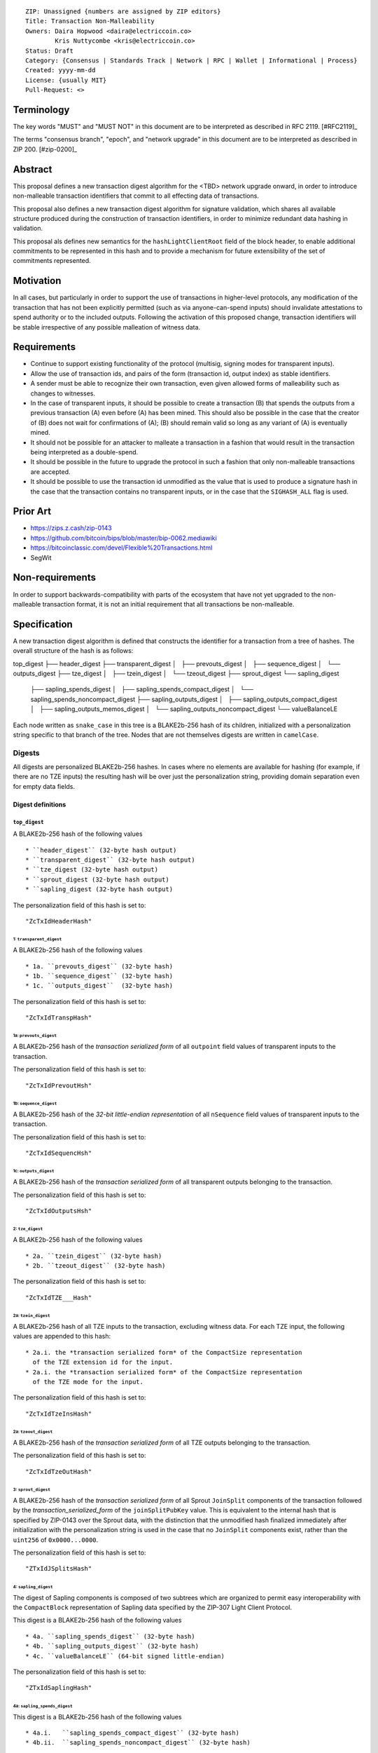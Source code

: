 ::

  ZIP: Unassigned {numbers are assigned by ZIP editors}
  Title: Transaction Non-Malleability
  Owners: Daira Hopwood <daira@electriccoin.co>
          Kris Nuttycombe <kris@electriccoin.co>
  Status: Draft
  Category: {Consensus | Standards Track | Network | RPC | Wallet | Informational | Process}
  Created: yyyy-mm-dd
  License: {usually MIT}
  Pull-Request: <>

===========
Terminology
===========

The key words "MUST" and "MUST NOT" in this document are to be interpreted as described in RFC 2119. [#RFC2119]_

The terms "consensus branch", "epoch", and "network upgrade" in this document are to be interpreted as
described in ZIP 200. [#zip-0200]_

========
Abstract
========

This proposal defines a new transaction digest algorithm for the <TBD> network upgrade
onward, in order to introduce non-malleable transaction identifiers that commit to
all effecting data of transactions.

This proposal also defines a new transaction digest algorithm for signature validation,
which shares all available structure produced during the construction of transaction 
identifiers, in order to minimize redundant data hashing in validation.

This proposal als defines new semantics for the ``hashLightClientRoot`` field of the
block header, to enable additional commitments to be represented in this hash and to
provide a mechanism for future extensibility of the set of commitments represented.

==========
Motivation
==========

In all cases, but particularly in order to support the use of transactions in
higher-level protocols, any modification of the transaction that has not been
explicitly permitted (such as via anyone-can-spend inputs) should invalidate
attestations to spend authority or to the included outputs. Following the activation
of this proposed change, transaction identifiers will be stable irrespective of 
any possible malleation of witness data. 

============
Requirements
============

- Continue to support existing functionality of the protocol (multisig, 
  signing modes for transparent inputs).

- Allow the use of transaction ids, and pairs of the form (transaction id,
  output index) as stable identifiers. 

- A sender must be able to recognize their own transaction, even given allowed
  forms of malleability such as changes to witnesses.

- In the case of transparent inputs, it should be possible to create a
  transaction (B) that spends the outputs from a previous transaction (A) even
  before (A) has been mined. This should also be possible in the case that the
  creator of (B) does not wait for confirmations of (A); (B) should remain
  valid so long as any variant of (A) is eventually mined.

- It should not be possible for an attacker to malleate a transaction in a
  fashion that would result in the transaction being interpreted as a
  double-spend.

- It should be possible in the future to upgrade the protocol in such a fashion
  that only non-malleable transactions are accepted.

- It should be possible to use the transaction id unmodified as the value that
  is used to produce a signature hash in the case that the transaction contains
  no transparent inputs, or in the case that the ``SIGHASH_ALL`` flag is used. 

=========
Prior Art
=========

- https://zips.z.cash/zip-0143
- https://github.com/bitcoin/bips/blob/master/bip-0062.mediawiki
- https://bitcoinclassic.com/devel/Flexible%20Transactions.html
- SegWit

================
Non-requirements
================

In order to support backwards-compatibility with parts of the ecosystem that
have not yet upgraded to the non-malleable transaction format, it is not an
initial requirement that all transactions be non-malleable.

=============
Specification
=============

A new transaction digest algorithm is defined that constructs the identifier for
a transaction from a tree of hashes. The overall structure of the hash is as follows:

top_digest
├── header_digest
├── transparent_digest
│   ├── prevouts_digest
│   ├── sequence_digest
│   └── outputs_digest
├── tze_digest
│   ├── tzein_digest
│   └── tzeout_digest
├── sprout_digest
└── sapling_digest
    ├── sapling_spends_digest
    │   ├── sapling_spends_compact_digest
    │   └── sapling_spends_noncompact_digest
    ├── sapling_outputs_digest
    │   ├── sapling_outputs_compact_digest
    │   ├── sapling_outputs_memos_digest
    │   └── sapling_outputs_noncompact_digest
    └── valueBalanceLE

Each node written as ``snake_case`` in this tree is a BLAKE2b-256 hash of its 
children, initialized with a personalization string specific to that branch 
of the tree. Nodes that are not themselves digests are written in ``camelCase``. 

-------
Digests
-------

All digests are personalized BLAKE2b-256 hashes. In cases where no elements are
available for hashing (for example, if there are no TZE inputs) the resulting hash
will be over just the personalization string, providing domain separation even for
empty data fields.

Digest definitions
==================

``top_digest``
--------------
A BLAKE2b-256 hash of the following values ::

   * ``header_digest`` (32-byte hash output)
   * ``transparent_digest`` (32-byte hash output)
   * ``tze_digest (32-byte hash output)
   * ``sprout_digest (32-byte hash output)
   * ``sapling_digest (32-byte hash output)

The personalization field of this hash is set to::

  "ZcTxIdHeaderHash"

1: ``transparent_digest``
`````````````````````````
A BLAKE2b-256 hash of the following values ::

* 1a. ``prevouts_digest`` (32-byte hash)
* 1b. ``sequence_digest`` (32-byte hash)
* 1c. ``outputs_digest``  (32-byte hash)

The personalization field of this hash is set to::

  "ZcTxIdTranspHash"

1a: ``prevouts_digest``
'''''''''''''''''''''''
A BLAKE2b-256 hash of the *transaction serialized form* of all ``outpoint``
field values of transparent inputs to the transaction.

The personalization field of this hash is set to::

  "ZcTxIdPrevoutHsh"

1b: ``sequence_digest``
'''''''''''''''''''''''
A BLAKE2b-256 hash of the *32-bit little-endian representation* of all ``nSequence``
field values of transparent inputs to the transaction.

The personalization field of this hash is set to::

  "ZcTxIdSequencHsh"

1c: ``outputs_digest``
''''''''''''''''''''''
A BLAKE2b-256 hash of the *transaction serialized form* of all transparent outputs 
belonging to the transaction.

The personalization field of this hash is set to::

  "ZcTxIdOutputsHsh"

2: ``tze_digest``
`````````````````
A BLAKE2b-256 hash of the following values ::

   * 2a. ``tzein_digest`` (32-byte hash)
   * 2b. ``tzeout_digest`` (32-byte hash)

The personalization field of this hash is set to::

  "ZcTxIdTZE___Hash"

2a: ``tzein_digest``
'''''''''''''''''''''''
A BLAKE2b-256 hash of all TZE inputs to the transaction, excluding witness data.
For each TZE input, the following values are appended to this hash::

   * 2a.i. the *transaction serialized form* of the CompactSize representation
     of the TZE extension id for the input.
   * 2a.i. the *transaction serialized form* of the CompactSize representation
     of the TZE mode for the input.

The personalization field of this hash is set to::

  "ZcTxIdTzeInsHash"

2a: ``tzeout_digest``
'''''''''''''''''''''''
A BLAKE2b-256 hash of the *transaction serialized form* of all TZE outputs 
belonging to the transaction.

The personalization field of this hash is set to::

  "ZcTxIdTzeOutHash"

3: ``sprout_digest``
`````````````````````````
A BLAKE2b-256 hash of the *transaction serialized form* of all Sprout ``JoinSplit`` 
components of the transaction followed by the *transaction_serialized_form* of the
``joinSplitPubKey`` value. This is equivalent to the internal hash that is specified
by ZIP-0143 over the Sprout data, with the distinction that the unmodified hash finalized
immediately after initialization with the personalization string is used in the case
that no ``JoinSplit`` components exist, rather than the ``uint256`` of ``0x0000...0000``.

The personalization field of this hash is set to::

  "ZTxIdJSplitsHash"

4: ``sapling_digest``
`````````````````````
The digest of Sapling components is composed of two subtrees which are organized to 
permit easy interoperability with the ``CompactBlock`` representation of Sapling data
specified by the ZIP-307 Light Client Protocol.

This digest is a BLAKE2b-256 hash of the following values ::

   * 4a. ``sapling_spends_digest`` (32-byte hash)
   * 4b. ``sapling_outputs_digest`` (32-byte hash)
   * 4c. ``valueBalanceLE`` (64-bit signed little-endian)

The personalization field of this hash is set to::

  "ZTxIdSaplingHash"

4a: ``sapling_spends_digest``
''''''''''''''''''''''''''''''
This digest is a BLAKE2b-256 hash of the following values ::

   * 4a.i.   ``sapling_spends_compact_digest`` (32-byte hash)
   * 4b.ii.  ``sapling_spends_noncompact_digest`` (32-byte hash)

The personalization field of this hash is set to::

  "ZTxIdSSpendsHash"

4a.i: ``sapling_spends_compact_digest``
........................................
A BLAKE2b-256 hash of the *transaction serialized form* of all nullifier field
values of Sapling shielded spends belonging to the transaction.

The personalization field of this hash is set to::

  "ZTxIdSSpendCHash"

4a.ii: ``sapling_spends_noncompact_digest``
............................................
A BLAKE2b-256 hash of the non-nullifier information for all Sapling shielded spends
belonging to the transaction. For each spend, the following elements are included
in the hash:: 

   * 4a.ii.1 ``cv``      (*transaction serialized form* bytes)
   * 4a.ii.2 ``anchor``  (*transaction serialized form* bytes)
   * 4a.ii.3 ``rk``      (*transaction serialized form* bytes)
   * 4a.ii.4 ``zkproof`` (*transaction serialized form* bytes)

The personalization field of this hash is set to::

  "ZTxIdSSpendNHash"

4b: ``sapling_outputs_digest``
'''''''''''''''''''''''''''''''
This digest is a BLAKE2b-256 hash of the following values ::

   * 4a.i.   ``sapling_outputs_compact_digest`` (32-byte hash)
   * 4b.ii.  ``sapling_outputs_memos_digest`` (32-byte hash)
   * 4b.iii. ``sapling_outputs_noncompact_digest`` (32-byte hash)

The personalization field of this hash is set to::

  "ZTxIdSOutputHash"

4b.i: ``sapling_outputs_compact_digest``
.........................................
A BLAKE2b-256 hash of the subset of Sapling output information included in the 
ZIP-307 ``CompactBlock`` format for all Sapling shielded outputs
belonging to the transaction. For each output, the following elements are included
in the hash:: 

   * 4b.i.1 ``cmu``                (*transaction serialized form* bytes)
   * 4b.i.2 ``ephemeral_key``      (*transaction serialized form* bytes)
   * 4b.i.3 ``enc_ciphertext[..52] (First 52 bytes of *transaction serialized form*

The personalization field of this hash is set to::

  "ZTxIdSOutC__Hash"

4a.ii: ``sapling_outputs_memos_digest``
........................................
A BLAKE2b-256 hash of the subset of Sapling shielded memo field data for all Sapling 
shielded outputs belonging to the transaction. For each output, the following elements 
are included in the hash:: 

   * 4b.ii.1 ``enc_ciphertext[52..564] (contents of the encrypted memo field)

The personalization field of this hash is set to::

  "ZTxIdSOutM__Hash"

4a.iii: ``sapling_outputs_noncompact_digest``
..............................................
A BLAKE2b-256 hash of the remaining subset of Sapling output information **not** included
in the ZIP-307 ``CompactBlock`` format, for all Sapling shielded outputs belonging to the
transaction. For each output, the following elements are included in the hash:: 

   * 4b.iii.1 ``cv``                    (*transaction serialized form* bytes)
   * 4b.iii.2 ``enc_ciphertext[564..]`` (post-memo suffix of *transaction serialized form*)
   * 4b.iii.3 ``out_ciphertext``        (*transaction serialized form* bytes)
   * 4b.iii.4 ``zkproof``               (*transaction serialized form* bytes)

The personalization field of this hash is set to::

  "ZTxIdSOutN__Hash"

Reference implementation
========================

- https://github.com/zcash/librustzcash/pull/319/files

References
==========

